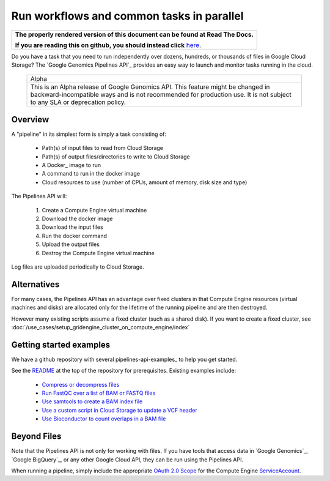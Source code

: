 ==========================================
Run workflows and common tasks in parallel
==========================================

.. comment: begin: goto-read-the-docs

.. container:: visible-only-on-github

   +-----------------------------------------------------------------------------------+
   | **The properly rendered version of this document can be found at Read The Docs.** |
   |                                                                                   |
   | **If you are reading this on github, you should instead click** `here`__.         |
   +-----------------------------------------------------------------------------------+

.. _RenderedVersion: http://googlegenomics.readthedocs.org/en/latest/use_cases/run_pipelines_in_the_cloud/index.html

__ RenderedVersion_

.. comment: end: goto-read-the-docs

Do you have a task that you need to run independently over dozens,
hundreds, or thousands of files in Google Cloud Storage? The
`Google Genomics Pipelines API`_ provides an easy way to launch
and monitor tasks running in the cloud.

  +---------------------------------------------------------------------+
  | Alpha                                                               |
  +---------------------------------------------------------------------+
  | This is an Alpha release of Google Genomics API. This feature might |
  | be changed in backward-incompatible ways and is not recommended for |
  | production use. It is not subject to any SLA or deprecation policy. |
  +---------------------------------------------------------------------+

Overview
--------

A "pipeline" in its simplest form is simply a task consisting of:

  * Path(s) of input files to read from Cloud Storage
  * Path(s) of output files/directories to write to Cloud Storage
  * A Docker_ image to run
  * A command to run in the docker image
  * Cloud resources to use (number of CPUs, amount of memory, disk size and type)

The Pipelines API will:

  #. Create a Compute Engine virtual machine
  #. Download the docker image
  #. Download the input files
  #. Run the docker command
  #. Upload the output files
  #. Destroy the Compute Engine virtual machine

Log files are uploaded periodically to Cloud Storage.

Alternatives
------------

For many cases, the Pipelines API has an advantage over fixed clusters
in that Compute Engine resources (virtual machines and disks) are
allocated only for the lifetime of the running pipeline and are then
destroyed.

However many existing scripts assume a fixed cluster (such as a shared
disk).  If you want to create a fixed cluster, see
:doc:`/use_cases/setup_gridengine_cluster_on_compute_engine/index`

Getting started examples
------------------------

We have a github repository with several pipelines-api-examples_ to
help you get started.

See the `README <https://github.com/googlegenomics/pipelines-api-examples/>`_
at the top of the repository for prerequisites. Existing
examples include:

  * `Compress or decompress files <https://github.com/googlegenomics/pipelines-api-examples/blob/master/compress>`_
  * `Run FastQC over a list of BAM or FASTQ files <https://github.com/googlegenomics/pipelines-api-examples/blob/master/fastqc>`_
  * `Use samtools to create a BAM index file <https://github.com/googlegenomics/pipelines-api-examples/blob/master/samtools>`_
  * `Use a custom script in Cloud Storage to update a VCF header <https://github.com/googlegenomics/pipelines-api-examples/blob/master/set_vcf_sample_id>`_
  * `Use Bioconductor to count overlaps in a BAM file <https://github.com/googlegenomics/pipelines-api-examples/blob/master/bioconductor>`_

Beyond Files
------------

Note that the Pipelines API is not only for working with files.
If you have tools that access data in `Google Genomics`_,
`Google BigQuery`_, or any other Google Cloud API, they can be
run using the Pipelines API.

When running a pipeline, simply include the appropriate
`OAuth 2.0 Scope <https://developers.google.com/identity/protocols/googlescopes>`_
for the Compute Engine `ServiceAccount <https://cloud.google.com/genomics/reference/rest/v1alpha2/pipelines/run#ServiceAccount>`_.

